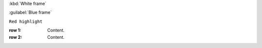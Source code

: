:kbd:`White frame`

:guilabel:`Blue frame`


``Red highlight``


:row 1: Content.
:row 2: Content.


.. rst:: pull-quote


.. rst:directive:: pull-quote


.. http:get::  /api/v2/project/
